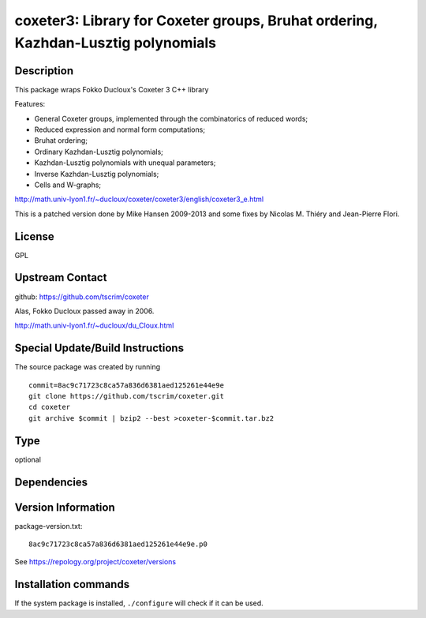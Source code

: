 .. _spkg_coxeter3:

coxeter3: Library for Coxeter groups, Bruhat ordering, Kazhdan-Lusztig polynomials
==================================================================================

Description
-----------

This package wraps Fokko Ducloux's Coxeter 3 C++ library

Features:

-  General Coxeter groups, implemented through the combinatorics of
   reduced words;
-  Reduced expression and normal form computations;
-  Bruhat ordering;
-  Ordinary Kazhdan-Lusztig polynomials;
-  Kazhdan-Lusztig polynomials with unequal parameters;
-  Inverse Kazhdan-Lusztig polynomials;
-  Cells and W-graphs;

http://math.univ-lyon1.fr/~ducloux/coxeter/coxeter3/english/coxeter3_e.html

This is a patched version done by Mike Hansen 2009-2013 and some fixes
by Nicolas M. Thiéry and Jean-Pierre Flori.

License
-------

GPL


Upstream Contact
----------------

github: https://github.com/tscrim/coxeter

Alas, Fokko Ducloux passed away in 2006.

http://math.univ-lyon1.fr/~ducloux/du_Cloux.html

Special Update/Build Instructions
---------------------------------

The source package was created by running ::

    commit=8ac9c71723c8ca57a836d6381aed125261e44e9e
    git clone https://github.com/tscrim/coxeter.git
    cd coxeter
    git archive $commit | bzip2 --best >coxeter-$commit.tar.bz2


Type
----

optional


Dependencies
------------



Version Information
-------------------

package-version.txt::

    8ac9c71723c8ca57a836d6381aed125261e44e9e.p0

See https://repology.org/project/coxeter/versions

Installation commands
---------------------

.. tab:: Sage distribution:

   .. CODE-BLOCK:: bash

       $ sage -i coxeter3

.. tab:: Arch Linux:

   .. CODE-BLOCK:: bash

       $ sudo pacman -S coxeter

.. tab:: Fedora/Redhat/CentOS:

   .. CODE-BLOCK:: bash

       $ sudo dnf install coxeter coxeter-devel coxeter-tools

.. tab:: openSUSE:

   .. CODE-BLOCK:: bash

       $ sudo zypper install coxeter


If the system package is installed, ``./configure`` will check if it can be used.
